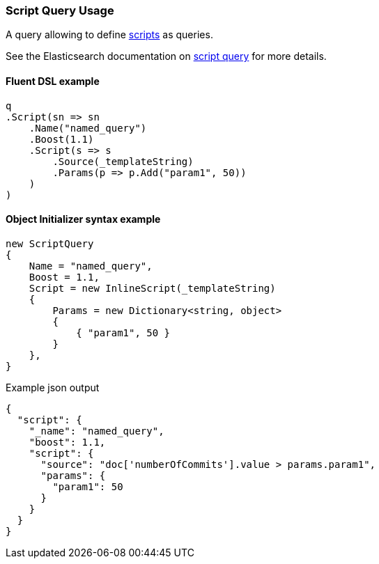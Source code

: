 :ref_current: https://www.elastic.co/guide/en/elasticsearch/reference/7.2

:github: https://github.com/elastic/elasticsearch-net

:nuget: https://www.nuget.org/packages

////
IMPORTANT NOTE
==============
This file has been generated from https://github.com/elastic/elasticsearch-net/tree/7.x/src/Tests/Tests/QueryDsl/Specialized/Script/ScriptQueryUsageTests.cs. 
If you wish to submit a PR for any spelling mistakes, typos or grammatical errors for this file,
please modify the original csharp file found at the link and submit the PR with that change. Thanks!
////

[[script-query-usage]]
=== Script Query Usage

A query allowing to define {ref_current}/modules-scripting.html[scripts] as queries.

See the Elasticsearch documentation on {ref_current}/query-dsl-script-query.html[script query] for more details.

==== Fluent DSL example

[source,csharp]
----
q
.Script(sn => sn
    .Name("named_query")
    .Boost(1.1)
    .Script(s => s
        .Source(_templateString)
        .Params(p => p.Add("param1", 50))
    )
)
----

==== Object Initializer syntax example

[source,csharp]
----
new ScriptQuery
{
    Name = "named_query",
    Boost = 1.1,
    Script = new InlineScript(_templateString)
    {
        Params = new Dictionary<string, object>
        {
            { "param1", 50 }
        }
    },
}
----

[source,javascript]
.Example json output
----
{
  "script": {
    "_name": "named_query",
    "boost": 1.1,
    "script": {
      "source": "doc['numberOfCommits'].value > params.param1",
      "params": {
        "param1": 50
      }
    }
  }
}
----

